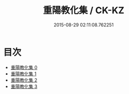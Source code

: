 #+TITLE: 重陽教化集 / CK-KZ

#+DATE: 2015-08-29 02:11:08.762251
* 目次
 - [[file:KR5e0056_000.txt][重陽教化集 0]]
 - [[file:KR5e0056_001.txt][重陽教化集 1]]
 - [[file:KR5e0056_002.txt][重陽教化集 2]]
 - [[file:KR5e0056_003.txt][重陽教化集 3]]
